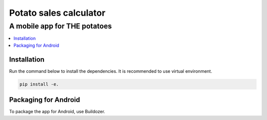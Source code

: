 Potato sales calculator
=======================

A mobile app for THE potatoes
------------------------


.. contents:: :local:





Installation
^^^^^^^^^^^^
Run the command below to install the dependencies.
It is recommended to use virtual environment.

.. code-block::

    pip install -e.


Packaging for Android
^^^^^^^^^^^^^^^^^^^^^^
To package the app for Android, use Buildozer.

.. code-block::
    pip install -e.[android-build]
    buildozer init
    buildozer -v android debug
